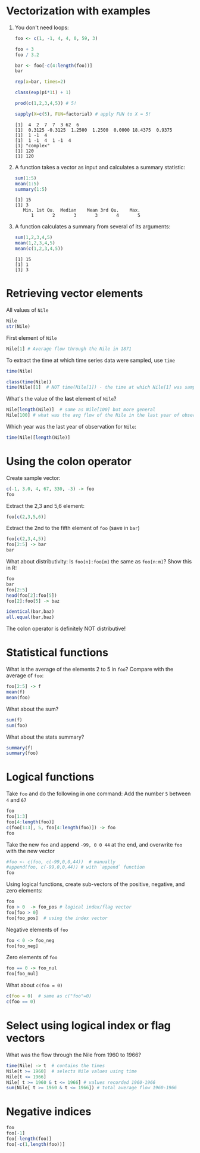 #+PROPERTY: header-args:R :results output :session *R*
#+STARTUP: hideblocks overview indent : 
* Vectorization with examples

1) You don't need loops:
   #+begin_src R
     foo <- c(1, -1, 4, 4, 0, 59, 3)

     foo + 3
     foo / 3.2

     bar <- foo[-c(4:length(foo))]
     bar

     rep(x=bar, times=2)

     class(exp(pi*1i) + 1)

     prod(c(1,2,3,4,5)) # 5!

     sapply(X=c(5), FUN=factorial) # apply FUN to X = 5!
   #+end_src

   #+RESULTS:
   : [1]  4  2  7  7  3 62  6
   : [1]  0.3125 -0.3125  1.2500  1.2500  0.0000 18.4375  0.9375
   : [1]  1 -1  4
   : [1]  1 -1  4  1 -1  4
   : [1] "complex"
   : [1] 120
   : [1] 120

2) A function takes a vector as input and calculates a summary
   statistic:
   #+begin_src R
     sum(1:5)
     mean(1:5)
     summary(1:5)
     #+end_src   

   #+RESULTS:
   : [1] 15
   : [1] 3
   :    Min. 1st Qu.  Median    Mean 3rd Qu.    Max. 
   :       1       2       3       3       4       5

3) A function calculates a summary from several of its
   arguments:
   #+begin_src R
     sum(1,2,3,4,5)
     mean(1,2,3,4,5)
     mean(c(1,2,3,4,5))
   #+end_src   

   #+RESULTS:
   : [1] 15
   : [1] 1
   : [1] 3

* Retrieving vector elements

All values of =Nile=
#+begin_src R
  Nile
  str(Nile)
#+end_src

#+RESULTS:
#+begin_example
Time Series:
Start = 1871 
End = 1970 
Frequency = 1 
  [1] 1120 1160  963 1210 1160 1160  813 1230 1370 1140  995  935 1110  994 1020  960 1180  799  958
 [20] 1140 1100 1210 1150 1250 1260 1220 1030 1100  774  840  874  694  940  833  701  916  692 1020
 [39] 1050  969  831  726  456  824  702 1120 1100  832  764  821  768  845  864  862  698  845  744
 [58]  796 1040  759  781  865  845  944  984  897  822 1010  771  676  649  846  812  742  801 1040
 [77]  860  874  848  890  744  749  838 1050  918  986  797  923  975  815 1020  906  901 1170  912
 [96]  746  919  718  714  740
 Time-Series [1:100] from 1871 to 1970: 1120 1160 963 1210 1160 1160 813 1230 1370 1140 ...
#+end_example

First element of =Nile=
#+begin_src R
  Nile[1] # Average flow through the Nile in 1871
#+end_src

#+RESULTS:
: [1] 1120

To extract the time at which time series data were sampled, use =time=
#+begin_src R
  time(Nile)
#+end_src

#+RESULTS:
#+begin_example
Time Series:
Start = 1871 
End = 1970 
Frequency = 1 
  [1] 1871 1872 1873 1874 1875 1876 1877 1878 1879 1880 1881 1882 1883 1884 1885 1886 1887 1888 1889
 [20] 1890 1891 1892 1893 1894 1895 1896 1897 1898 1899 1900 1901 1902 1903 1904 1905 1906 1907 1908
 [39] 1909 1910 1911 1912 1913 1914 1915 1916 1917 1918 1919 1920 1921 1922 1923 1924 1925 1926 1927
 [58] 1928 1929 1930 1931 1932 1933 1934 1935 1936 1937 1938 1939 1940 1941 1942 1943 1944 1945 1946
 [77] 1947 1948 1949 1950 1951 1952 1953 1954 1955 1956 1957 1958 1959 1960 1961 1962 1963 1964 1965
 [96] 1966 1967 1968 1969 1970
#+end_example

#+begin_src R
  class(time(Nile))
  time(Nile)[1]  # NOT time(Nile[1]) - the time at which Nile[1] was sampled
#+end_src

#+RESULTS:
: [1] "ts"
: [1] 1871

What's the value of the *last* element of =Nile=?
#+begin_src R
  Nile[length(Nile)]  # same as Nile[100] but more general
  Nile[100] # what was the avg flow of the Nile in the last year of observation
#+end_src

#+RESULTS:
: [1] 740
: [1] 740

Which year was the last year of observation for =Nile=:
#+begin_src R
  time(Nile)[length(Nile)]
#+end_src

#+RESULTS:
: [1] 1970

* Using the colon operator

Create sample vector:
#+begin_src R
  c(-1, 3.0, 4, 67, 330, -3) -> foo
  foo
#+end_src

#+RESULTS:
: [1]  -1   3   4  67 330  -3

Extract the 2,3 and 5,6 element:
#+begin_src R
  foo[c(2,3,5,6)]
#+end_src

#+RESULTS:
: [1]   3   4 330  -3

Extract the 2nd to the fifth element of =foo= (save in =bar=)
#+begin_src R
  foo[c(2,3,4,5)]
  foo[2:5] -> bar
  bar
#+end_src

#+RESULTS:
: [1]   3   4  67 330
: [1]   3   4  67 330

What about distributivity: Is =foo[n]:foo[m]= the same as
=foo[n:m]=? Show this in R:
#+begin_src R
  foo
  bar
  foo[2:5]
  head(foo[2]:foo[5])
  foo[2]:foo[5] -> baz
#+end_src

#+RESULTS:
: [1]  -1   3   4  67 330  -3
: [1]   3   4  67 330
: [1]   3   4  67 330
: [1] 3 4 5 6 7 8

#+begin_src R
  identical(bar,baz)
  all.equal(bar,baz)
#+end_src

#+RESULTS:
: [1] FALSE
: [1] "Numeric: lengths (4, 328) differ"

The colon operator is definitely NOT distributive!

* Statistical functions

What is the average of the elements 2 to 5 in =foo=? Compare with
the average of =foo=:
#+begin_src R
  foo[2:5] -> f
  mean(f)
  mean(foo)
#+end_src

#+RESULTS:
: [1] 101
: [1] 66.66667

What about the sum?
#+begin_src R
  sum(f)
  sum(foo)
#+end_src

#+RESULTS:
: [1] 404
: [1] 400

What about the stats summary?
#+begin_src R
  summary(f)
  summary(foo)
#+end_src

#+RESULTS:
:    Min. 1st Qu.  Median    Mean 3rd Qu.    Max. 
:    3.00    3.75   35.50  101.00  132.75  330.00
:    Min. 1st Qu.  Median    Mean 3rd Qu.    Max. 
:   -3.00    0.00    3.50   66.67   51.25  330.00

* Logical functions

Take =foo= and do the following in one command: Add the number =5= between
=4= and =67=
#+begin_src R
  foo
  foo[1:3]
  foo[4:length(foo)]
  c(foo[1:3], 5, foo[4:length(foo)]) -> foo
  foo
#+end_src

#+RESULTS:
:  [1]  -1   3   4   5  67 330  -3 -99   0   0  44
: [1] -1  3  4
: [1]   5  67 330  -3 -99   0   0  44
:  [1]  -1   3   4   5   5  67 330  -3 -99   0   0  44

Take the new =foo= and append =-99, 0 0 44= at the end, and overwrite
=foo= with the new vector
#+begin_src R
  #foo <- c(foo, c(-99,0,0,44))  # manually
  #append(foo, c(-99,0,0,44)) # with `append` function
  foo
#+end_src

#+RESULTS:
:  [1]  -1   3   4   5   5  67 330  -3 -99   0   0  44

Using logical functions, create sub-vectors of the positive, negative,
and zero elements:
#+begin_src R
  foo
  foo > 0  -> foo_pos # logical index/flag vector
  foo[foo > 0]
  foo[foo_pos]  # using the index vector
#+end_src

#+RESULTS:
:  [1]  -1   3   4   5   5  67 330  -3 -99   0   0  44
: [1]   3   4   5   5  67 330  44
: [1]   3   4   5   5  67 330  44

Negative elements of =foo=
#+begin_src R
  foo < 0 -> foo_neg
  foo[foo_neg]
#+end_src

#+RESULTS:
: [1]  -1  -3 -99

Zero elements of =foo=
#+begin_src R
  foo == 0 -> foo_nul
  foo[foo_nul]
#+end_src

#+RESULTS:
: [1] 0 0

What about =c(foo = 0)=
#+begin_src R
  c(foo = 0)  # same as c("foo"=0)
  c(foo == 0)
#+end_src

#+RESULTS:
: foo 
:   0
:  [1] FALSE FALSE FALSE FALSE FALSE FALSE FALSE FALSE FALSE  TRUE  TRUE FALSE
:  [1] FALSE FALSE FALSE FALSE FALSE FALSE FALSE FALSE FALSE  TRUE  TRUE FALSE

* Select using logical index or flag vectors

What was the flow through the Nile from 1960 to 1966?
#+begin_src R
  time(Nile) -> t  # contains the times
  Nile[t >= 1960]  # selects Nile values using time
  Nile[t <= 1966]
  Nile[ t >= 1960 & t <= 1966] # values recorded 1960-1966
  sum(Nile[ t >= 1960 & t <= 1966]) # total average flow 1960-1966
#+end_src

#+RESULTS:
:  [1]  815 1020  906  901 1170  912  746  919  718  714  740
:  [1] 1120 1160  963 1210 1160 1160  813 1230 1370 1140  995  935 1110  994 1020  960 1180  799  958
: [20] 1140 1100 1210 1150 1250 1260 1220 1030 1100  774  840  874  694  940  833  701  916  692 1020
: [39] 1050  969  831  726  456  824  702 1120 1100  832  764  821  768  845  864  862  698  845  744
: [58]  796 1040  759  781  865  845  944  984  897  822 1010  771  676  649  846  812  742  801 1040
: [77]  860  874  848  890  744  749  838 1050  918  986  797  923  975  815 1020  906  901 1170  912
: [96]  746
: [1]  815 1020  906  901 1170  912  746
: [1] 6470

* Negative indices

#+begin_src R
  foo
  foo[-1]
  foo[-length(foo)]
  foo[-c(1,length(foo))]
#+end_src

#+RESULTS:
:  [1]  -1   3   4   5   5  67 330  -3 -99   0   0  44
:  [1]   3   4   5   5  67 330  -3 -99   0   0  44
:  [1]  -1   3   4   5   5  67 330  -3 -99   0   0
:  [1]   3   4   5   5  67 330  -3 -99   0   0
